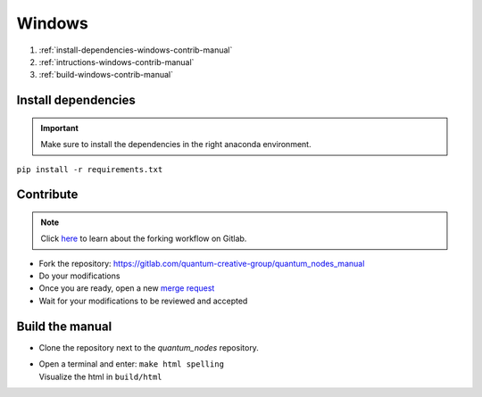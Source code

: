Windows
=======


#. :ref:`install-dependencies-windows-contrib-manual`
#. :ref:`intructions-windows-contrib-manual`
#. :ref:`build-windows-contrib-manual`


.. _install-dependencies-windows-contrib-manual:

Install dependencies
####################


.. important::
    Make sure to install the dependencies in the right anaconda environment.


|   ``pip install -r requirements.txt``

.. _intructions-windows-contrib-manual:

Contribute
##########


.. note::
    Click `here <https://docs.gitlab.com/ee/user/project/repository/forking_workflow.html>`_ to learn about the forking workflow on Gitlab.


* Fork the repository: https://gitlab.com/quantum-creative-group/quantum_nodes_manual
* Do your modifications
* Once you are ready, open a new `merge request <https://gitlab.com/quantum-creative-group/quantum_nodes_manual/-/merge_requests>`_
* Wait for your modifications to be reviewed and accepted

.. _build-windows-contrib-manual:

Build the manual
################

* Clone the repository next to the `quantum_nodes` repository.

*   |   Open a terminal and enter: ``make html spelling``
    |   Visualize the html in ``build/html``